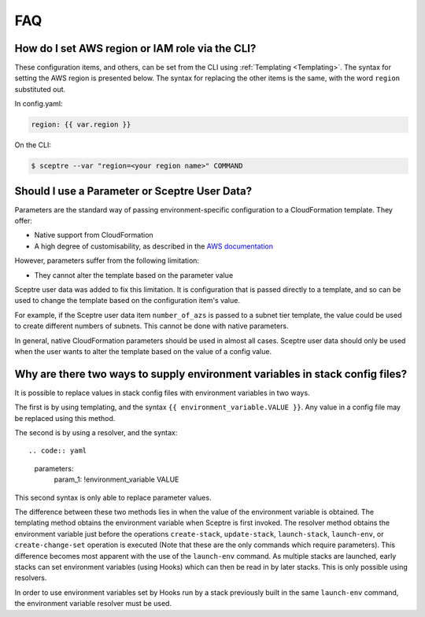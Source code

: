 FAQ
===

How do I set AWS region or IAM role via the CLI?
------------------------------------------------

These configuration items, and others, can be set from the CLI using
:ref:`Templating <Templating>`.
The syntax for setting the AWS region is presented below. The syntax for
replacing the other items is the same, with the word ``region``
substituted out.

In config.yaml:

.. code:: yaml

    region: {{ var.region }}

On the CLI:

.. code:: shell

    $ sceptre --var "region=<your region name>" COMMAND

Should I use a Parameter or Sceptre User Data?
----------------------------------------------

Parameters are the standard way of passing environment-specific
configuration to a CloudFormation template. They offer:

-  Native support from CloudFormation
-  A high degree of customisability, as described in the `AWS
   documentation <http://docs.aws.amazon.com/AWSCloudFormation/latest/UserGuide/parameters-section-structure.html>`__

However, parameters suffer from the following limitation:

-  They cannot alter the template based on the parameter value

Sceptre user data was added to fix this limitation. It is configuration
that is passed directly to a template, and so can be used to change the
template based on the configuration item's value.

For example, if the Sceptre user data item ``number_of_azs`` is passed
to a subnet tier template, the value could be used to create different
numbers of subnets. This cannot be done with native parameters.

In general, native CloudFormation parameters should be used in almost
all cases. Sceptre user data should only be used when the user wants to
alter the template based on the value of a config value.

Why are there two ways to supply environment variables in stack config files?
-----------------------------------------------------------------------------

It is possible to replace values in stack config files with environment
variables in two ways.

The first is by using templating, and the syntax
``{{ environment_variable.VALUE }}``. Any value in
a config file may be replaced using this method.

The second is by using a resolver, and the syntax::

.. code:: yaml

    parameters:
        param_1: !environment_variable VALUE

This second syntax is only able to replace parameter values.

The difference between these two methods lies in when the value of the
environment variable is obtained. The templating method obtains the
environment variable when Sceptre is first invoked. The resolver method
obtains the environment variable just before the operations
``create-stack``, ``update-stack``, ``launch-stack``, ``launch-env``, or
``create-change-set`` operation is executed (Note that these are the
only commands which require parameters). This difference becomes most
apparent with the use of the ``launch-env`` command. As multiple stacks
are launched, early stacks can set environment variables (using Hooks)
which can then be read in by later stacks. This is only possible using
resolvers.

In order to use environment variables set by Hooks run by a stack
previously built in the same ``launch-env`` command, the environment
variable resolver must be used.

